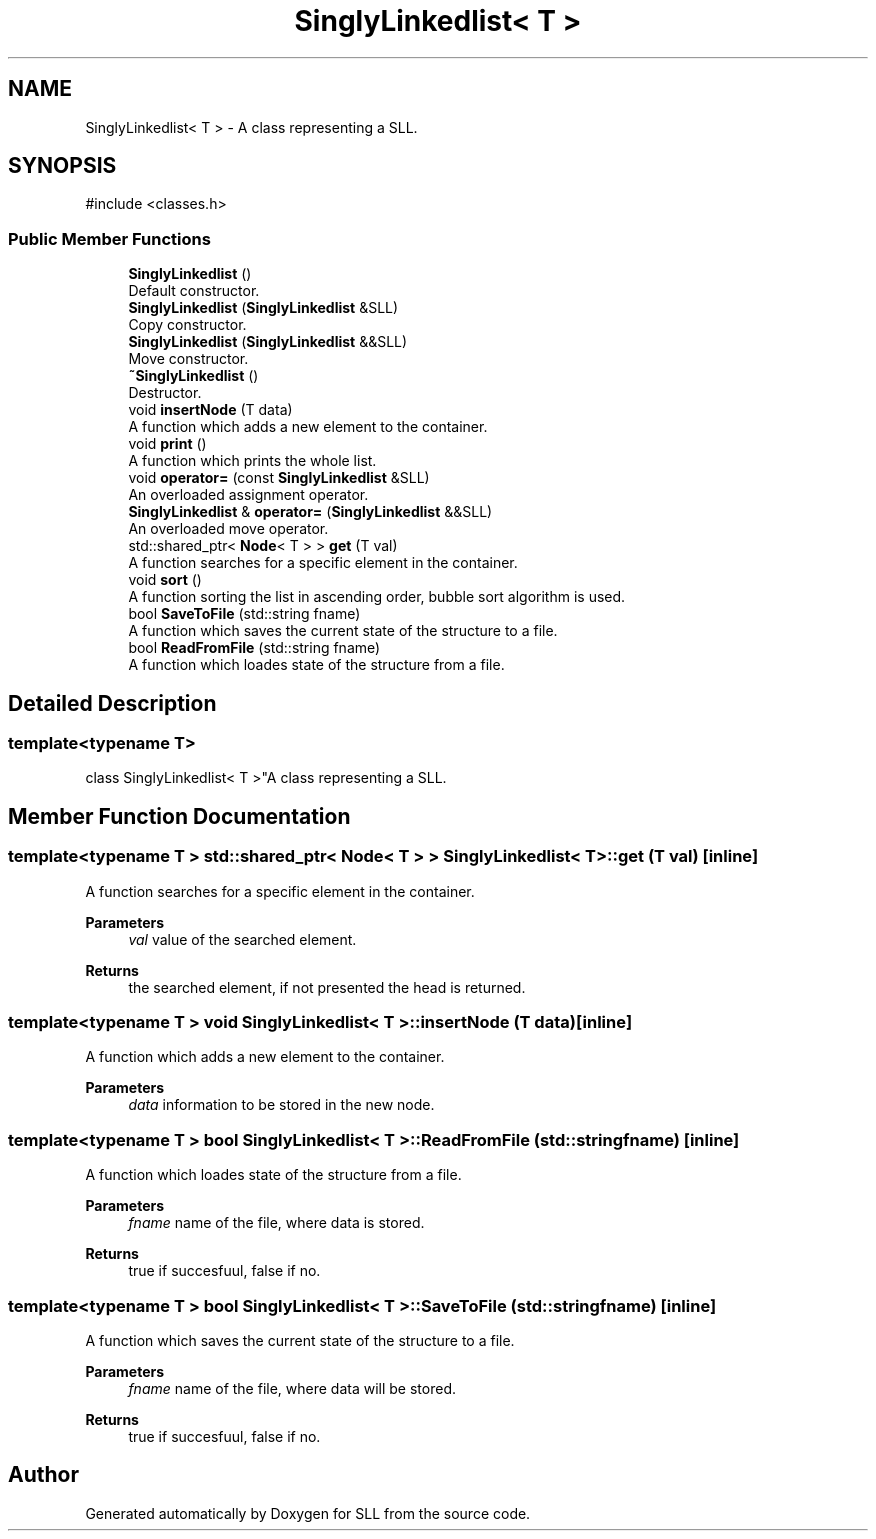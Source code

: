 .TH "SinglyLinkedlist< T >" 3 "SLL" \" -*- nroff -*-
.ad l
.nh
.SH NAME
SinglyLinkedlist< T > \- A class representing a SLL\&.  

.SH SYNOPSIS
.br
.PP
.PP
\fR#include <classes\&.h>\fP
.SS "Public Member Functions"

.in +1c
.ti -1c
.RI "\fBSinglyLinkedlist\fP ()"
.br
.RI "Default constructor\&. "
.ti -1c
.RI "\fBSinglyLinkedlist\fP (\fBSinglyLinkedlist\fP &SLL)"
.br
.RI "Copy constructor\&. "
.ti -1c
.RI "\fBSinglyLinkedlist\fP (\fBSinglyLinkedlist\fP &&SLL)"
.br
.RI "Move constructor\&. "
.ti -1c
.RI "\fB~SinglyLinkedlist\fP ()"
.br
.RI "Destructor\&. "
.ti -1c
.RI "void \fBinsertNode\fP (T data)"
.br
.RI "A function which adds a new element to the container\&. "
.ti -1c
.RI "void \fBprint\fP ()"
.br
.RI "A function which prints the whole list\&. "
.ti -1c
.RI "void \fBoperator=\fP (const \fBSinglyLinkedlist\fP &SLL)"
.br
.RI "An overloaded assignment operator\&. "
.ti -1c
.RI "\fBSinglyLinkedlist\fP & \fBoperator=\fP (\fBSinglyLinkedlist\fP &&SLL)"
.br
.RI "An overloaded move operator\&. "
.ti -1c
.RI "std::shared_ptr< \fBNode\fP< T > > \fBget\fP (T val)"
.br
.RI "A function searches for a specific element in the container\&. "
.ti -1c
.RI "void \fBsort\fP ()"
.br
.RI "A function sorting the list in ascending order, bubble sort algorithm is used\&. "
.ti -1c
.RI "bool \fBSaveToFile\fP (std::string fname)"
.br
.RI "A function which saves the current state of the structure to a file\&. "
.ti -1c
.RI "bool \fBReadFromFile\fP (std::string fname)"
.br
.RI "A function which loades state of the structure from a file\&. "
.in -1c
.SH "Detailed Description"
.PP 

.SS "template<typename T>
.br
class SinglyLinkedlist< T >"A class representing a SLL\&. 
.SH "Member Function Documentation"
.PP 
.SS "template<typename T > std::shared_ptr< \fBNode\fP< T > > \fBSinglyLinkedlist\fP< T >::get (T val)\fR [inline]\fP"

.PP
A function searches for a specific element in the container\&. 
.PP
\fBParameters\fP
.RS 4
\fIval\fP value of the searched element\&. 
.RE
.PP
\fBReturns\fP
.RS 4
the searched element, if not presented the head is returned\&. 
.RE
.PP

.SS "template<typename T > void \fBSinglyLinkedlist\fP< T >::insertNode (T data)\fR [inline]\fP"

.PP
A function which adds a new element to the container\&. 
.PP
\fBParameters\fP
.RS 4
\fIdata\fP information to be stored in the new node\&. 
.RE
.PP

.SS "template<typename T > bool \fBSinglyLinkedlist\fP< T >::ReadFromFile (std::string fname)\fR [inline]\fP"

.PP
A function which loades state of the structure from a file\&. 
.PP
\fBParameters\fP
.RS 4
\fIfname\fP name of the file, where data is stored\&. 
.RE
.PP
\fBReturns\fP
.RS 4
true if succesfuul, false if no\&. 
.RE
.PP

.SS "template<typename T > bool \fBSinglyLinkedlist\fP< T >::SaveToFile (std::string fname)\fR [inline]\fP"

.PP
A function which saves the current state of the structure to a file\&. 
.PP
\fBParameters\fP
.RS 4
\fIfname\fP name of the file, where data will be stored\&. 
.RE
.PP
\fBReturns\fP
.RS 4
true if succesfuul, false if no\&. 
.RE
.PP


.SH "Author"
.PP 
Generated automatically by Doxygen for SLL from the source code\&.
